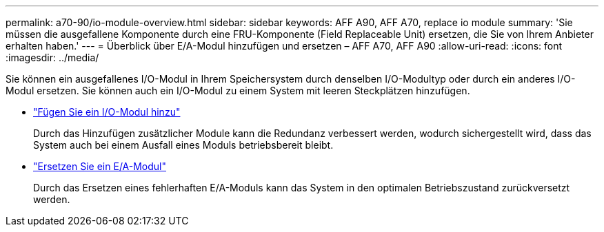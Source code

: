 ---
permalink: a70-90/io-module-overview.html 
sidebar: sidebar 
keywords: AFF A90, AFF A70, replace io module 
summary: 'Sie müssen die ausgefallene Komponente durch eine FRU-Komponente (Field Replaceable Unit) ersetzen, die Sie von Ihrem Anbieter erhalten haben.' 
---
= Überblick über E/A-Modul hinzufügen und ersetzen – AFF A70, AFF A90
:allow-uri-read: 
:icons: font
:imagesdir: ../media/


[role="lead"]
Sie können ein ausgefallenes I/O-Modul in Ihrem Speichersystem durch denselben I/O-Modultyp oder durch ein anderes I/O-Modul ersetzen. Sie können auch ein I/O-Modul zu einem System mit leeren Steckplätzen hinzufügen.

* link:io-module-add.html["Fügen Sie ein I/O-Modul hinzu"]
+
Durch das Hinzufügen zusätzlicher Module kann die Redundanz verbessert werden, wodurch sichergestellt wird, dass das System auch bei einem Ausfall eines Moduls betriebsbereit bleibt.

* link:io-module-replace.html["Ersetzen Sie ein E/A-Modul"]
+
Durch das Ersetzen eines fehlerhaften E/A-Moduls kann das System in den optimalen Betriebszustand zurückversetzt werden.


